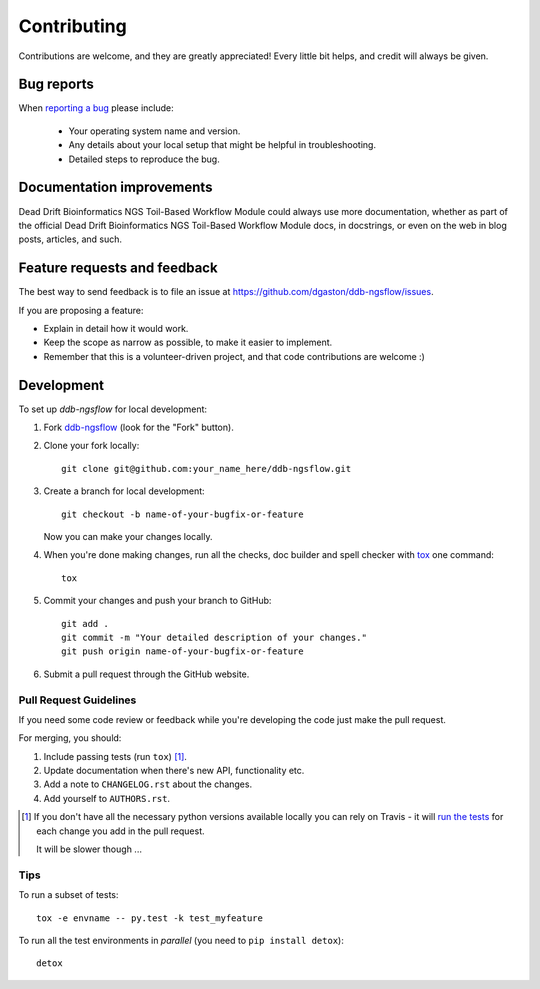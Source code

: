 ============
Contributing
============

Contributions are welcome, and they are greatly appreciated! Every
little bit helps, and credit will always be given.

Bug reports
===========

When `reporting a bug <https://github.com/dgaston/ddb-ngsflow/issues>`_ please include:

    * Your operating system name and version.
    * Any details about your local setup that might be helpful in troubleshooting.
    * Detailed steps to reproduce the bug.

Documentation improvements
==========================

Dead Drift Bioinformatics NGS Toil-Based Workflow Module could always use more documentation, whether as part of the
official Dead Drift Bioinformatics NGS Toil-Based Workflow Module docs, in docstrings, or even on the web in blog posts,
articles, and such.

Feature requests and feedback
=============================

The best way to send feedback is to file an issue at https://github.com/dgaston/ddb-ngsflow/issues.

If you are proposing a feature:

* Explain in detail how it would work.
* Keep the scope as narrow as possible, to make it easier to implement.
* Remember that this is a volunteer-driven project, and that code contributions are welcome :)

Development
===========

To set up `ddb-ngsflow` for local development:

1. Fork `ddb-ngsflow <https://github.com/dgaston/ddb-ngsflow>`_
   (look for the "Fork" button).
2. Clone your fork locally::

    git clone git@github.com:your_name_here/ddb-ngsflow.git

3. Create a branch for local development::

    git checkout -b name-of-your-bugfix-or-feature

   Now you can make your changes locally.

4. When you're done making changes, run all the checks, doc builder and spell checker with `tox <http://tox.readthedocs.org/en/latest/install.html>`_ one command::

    tox

5. Commit your changes and push your branch to GitHub::

    git add .
    git commit -m "Your detailed description of your changes."
    git push origin name-of-your-bugfix-or-feature

6. Submit a pull request through the GitHub website.

Pull Request Guidelines
-----------------------

If you need some code review or feedback while you're developing the code just make the pull request.

For merging, you should:

1. Include passing tests (run ``tox``) [1]_.
2. Update documentation when there's new API, functionality etc.
3. Add a note to ``CHANGELOG.rst`` about the changes.
4. Add yourself to ``AUTHORS.rst``.

.. [1] If you don't have all the necessary python versions available locally you can rely on Travis - it will
       `run the tests <https://travis-ci.org/dgaston/ddb-ngsflow/pull_requests>`_ for each change you add in the pull request.

       It will be slower though ...

Tips
----

To run a subset of tests::

    tox -e envname -- py.test -k test_myfeature

To run all the test environments in *parallel* (you need to ``pip install detox``)::

    detox
